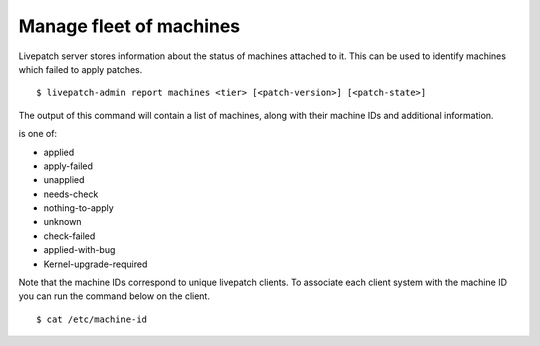 Manage fleet of machines
########################

Livepatch server stores information about the status of machines
attached to it. This can be used to identify machines which failed to
apply patches.

::

   $ livepatch-admin report machines <tier> [<patch-version>] [<patch-state>]

The output of this command will contain a list of machines, along with
their machine IDs and additional information.

is one of:

-  applied
-  apply-failed
-  unapplied
-  needs-check
-  nothing-to-apply
-  unknown
-  check-failed
-  applied-with-bug
-  Kernel-upgrade-required

Note that the machine IDs correspond to unique livepatch clients. To
associate each client system with the machine ID you can run the command
below on the client.

::

   $ cat /etc/machine-id
